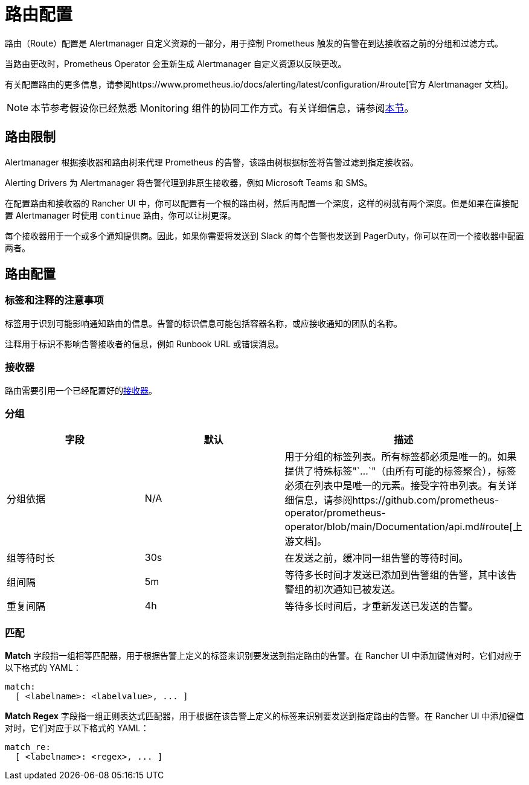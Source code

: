 = 路由配置

路由（Route）配置是 Alertmanager 自定义资源的一部分，用于控制 Prometheus 触发的告警在到达接收器之前的分组和过滤方式。

当路由更改时，Prometheus Operator 会重新生成 Alertmanager 自定义资源以反映更改。

有关配置路由的更多信息，请参阅https://www.prometheus.io/docs/alerting/latest/configuration/#route[官方 Alertmanager 文档]。

[NOTE]
====

本节参考假设你已经熟悉 Monitoring 组件的协同工作方式。有关详细信息，请参阅xref:../../integrations-in-rancher/monitoring-and-alerting/how-monitoring-works.adoc[本节]。
====


== 路由限制

Alertmanager 根据接收器和路由树来代理 Prometheus 的告警，该路由树根据标签将告警过滤到指定接收器。

Alerting Drivers 为 Alertmanager 将告警代理到非原生接收器，例如 Microsoft Teams 和 SMS。

在配置路由和接收器的 Rancher UI 中，你可以配置有一个根的路由树，然后再配置一个深度，这样的树就有两个深度。但是如果在直接配置 Alertmanager 时使用 `continue` 路由，你可以让树更深。

每个接收器用于一个或多个通知提供商。因此，如果你需要将发送到 Slack 的每个告警也发送到 PagerDuty，你可以在同一个接收器中配置两者。

== 路由配置

=== 标签和注释的注意事项

标签用于识别可能影响通知路由的信息。告警的标识信息可能包括容器名称，或应接收通知的团队的名称。

注释用于标识不影响告警接收者的信息，例如 Runbook URL 或错误消息。

=== 接收器

路由需要引用一个已经配置好的xref:./receivers.adoc[接收器]。

=== 分组

|===
| 字段 | 默认 | 描述

| 分组依据
| N/A
| 用于分组的标签列表。所有标签都必须是唯一的。如果提供了特殊标签"`...`"（由所有可能的标签聚合），标签必须在列表中是唯一的元素。接受字符串列表。有关详细信息，请参阅https://github.com/prometheus-operator/prometheus-operator/blob/main/Documentation/api.md#route[上游文档]。

| 组等待时长
| 30s
| 在发送之前，缓冲同一组告警的等待时间。

| 组间隔
| 5m
| 等待多长时间才发送已添加到告警组的告警，其中该告警组的初次通知已被发送。

| 重复间隔
| 4h
| 等待多长时间后，才重新发送已发送的告警。
|===

=== 匹配

*Match* 字段指一组相等匹配器，用于根据告警上定义的标签来识别要发送到指定路由的告警。在 Rancher UI 中添加键值对时，它们对应于以下格式的 YAML：

[,yaml]
----
match:
  [ <labelname>: <labelvalue>, ... ]
----

*Match Regex* 字段指一组正则表达式匹配器，用于根据在该告警上定义的标签来识别要发送到指定路由的告警。在 Rancher UI 中添加键值对时，它们对应于以下格式的 YAML：

[,yaml]
----
match_re:
  [ <labelname>: <regex>, ... ]
----
